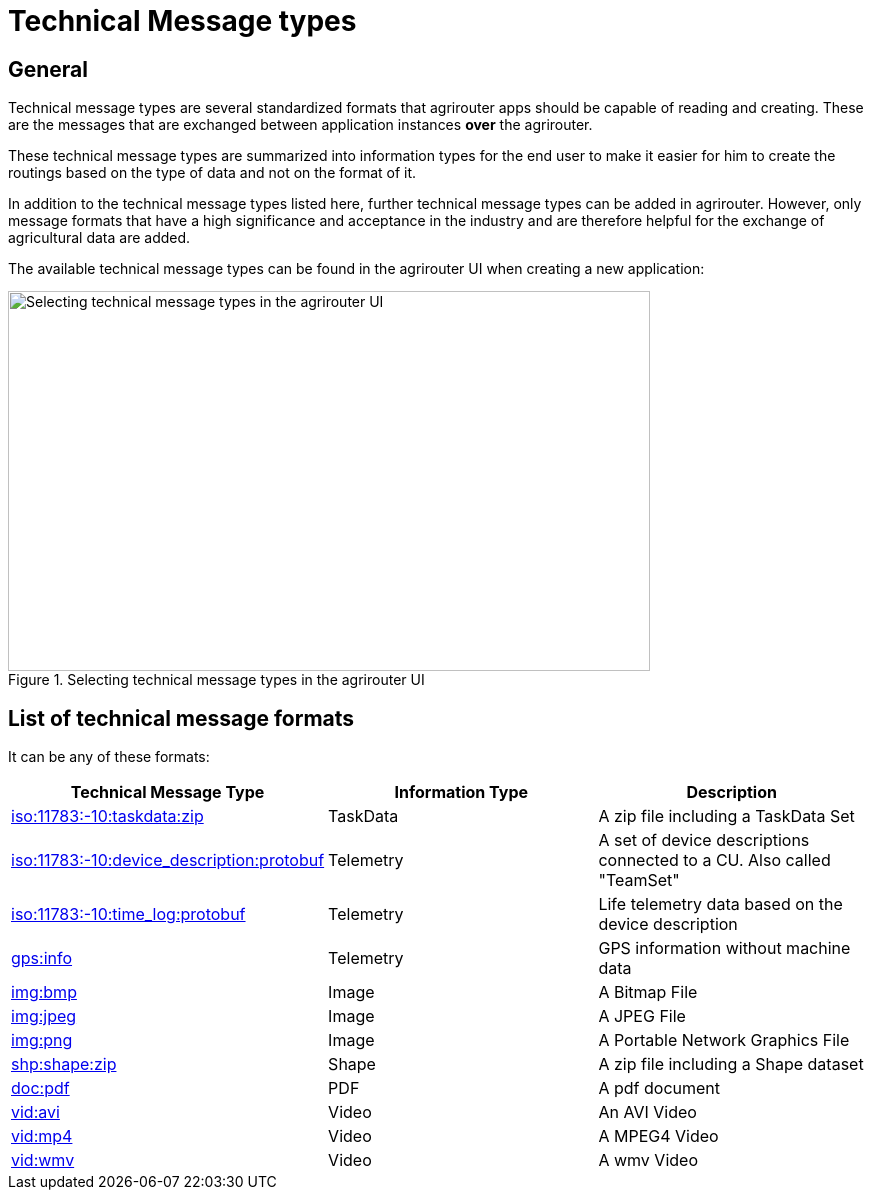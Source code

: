 = Technical Message types
:imagesdir: 

== General

Technical message types are several standardized formats that agrirouter apps should be capable of reading and creating. 
These are the messages that are exchanged between application instances **over** the agrirouter.

These technical message types are summarized into information types for the end user to make it easier for him to create the routings based on the type of data and not on the format of it.

In addition to the technical message types listed here, further technical message types can be added in agrirouter. However, only message formats that have a high significance and acceptance in the industry and are therefore helpful for the exchange of agricultural data are added.

The available technical message types can be found in the agrirouter UI when creating a new application:

.Selecting technical message types in the agrirouter UI
image::ig2/image47.png[Selecting technical message types in the agrirouter UI,642,380]

== List of technical message formats

It can be any of these formats:

[cols=",,",options="header",]
|===========================================================================================================================
|Technical Message Type |Information Type |Description
|xref:./taskdata.adoc[iso:11783:-10:taskdata:zip] |TaskData |A zip file including a TaskData Set
|xref:./efdi.adoc[iso:11783:-10:device_description:protobuf] |Telemetry |A set of device descriptions connected to a CU. Also called "TeamSet"
|xref:./efdi.adoc[iso:11783:-10:time_log:protobuf] |Telemetry |Life telemetry data based on the device description
|xref:./gps.adoc[gps:info] |Telemetry |GPS information without machine data
|xref:./image.adoc[img:bmp] |Image |A Bitmap File
|xref:./image.adoc[img:jpeg] |Image |A JPEG File
|xref:./image.adoc[img:png] |Image |A Portable Network Graphics File
|xref:./shape.adoc[shp:shape:zip] |Shape |A zip file including a Shape dataset
|xref:./doc.adoc[doc:pdf] |PDF |A pdf document
|xref:./video.adoc[vid:avi] |Video |An AVI Video
|xref:./video.adoc[vid:mp4] |Video |A MPEG4 Video
|xref:./video.adoc[vid:wmv] |Video |A wmv Video
|===========================================================================================================================
